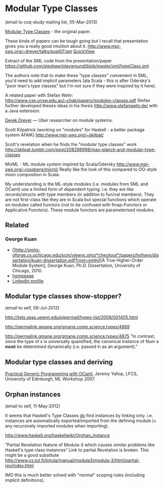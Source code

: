 
* Modular Type Classes
(email to coq-study mailing list, 05-Mar-2013)

[[http://www.cse.unsw.edu.au/~chak/papers/DHC07.html][Modular Type Classes]] - the original paper.

These kinds of papers can be tough going but I recall that presentation gives you a really good intuition about it.
http://www.mpi-sws.org/~dreyer/talks/popl07.ppt [[https://docs.google.com/viewer?a=v&q=cache:cx96awCp_lIJ:www.mpi-sws.org/~dreyer/talks/popl07.ppt+&hl=en&pid=bl&srcid=ADGEESg5e53hOkNZbmS0DeLJXGi53_bh1sP-L5LwI3TDc6E2EzXcwJ3DV-mbgFsi3TLY7sS2jgXJvaCl9nmma4pLJSBTnjPZEBiQIixaNwGxCOpzf_hWWbaMETVEVywbvWBw-ar62CLR&sig=AHIEtbQBIMONy2dxxecTju1aCnWiTcdn0A][QuickView]]

Extract of the SML code from the presentation/paper https://github.com/steshaw/playground/blob/master/sml/typeClass.sml

The authors note that to make these "type classes" convenient in SML, you'd need to add implicit parameters (ala Scala - this is after Odersky's "poor man's type classes" but I'm not sure if they were inspired by it here).

A related paper with Stefan Wehr: http://www.cse.unsw.edu.au/~chak/papers/modules-classes.pdf
Stefan further developed theses ideas in his thesis http://www.stefanwehr.de/ with a Java extension.

[[http://www.mpi-sws.org/~dreyer/][Derek Dreyer]] — Uber researcher on module systems.

Scott Kilpatrick (working on "modules" for Haskell - a better package system AFAIK)
http://www.mpi-sws.org/~skilpat/

Scott's revelation when he finds the "modular type classes" work
http://skilpat.tumblr.com/post/208298998/max-planck-and-modular-type-classes

MixML - ML module system inspired by Scala/Odersky
http://www.mpi-sws.org/~rossberg/mixml/
Really like the look of this compared to OO-style mixin composition in Scala.

My understanding is the ML-style modules (i.e. modules from SML and OCaml) use a limited form of dependent typing. i.e. they are like records/structs with type members (in addition to fun/val members). They are not first-class like they are in Scala but special functions which operate on modules called functors (not to be confused with fmap-Functors or Applicative Functors). These module functors are parameterised modules.

** Related

*** George Kuan

- [[http://smlnj-gforge.cs.uchicago.edu/scm/viewvc.php/*checkout*/papers/hofsem/dissertation/kuan-dissertation.pdf?root=smlnj][A True Higher-Order Module System], George Kuan, Ph.D. Dissertation, University of Chicago, 2010.
- [[http://www.cs.hmc.edu/~gkuan/][homepage]]
- [[http://www.linkedin.com/pub/george-kuan/6/672/324][LinkedIn profile]]


** Modular type classes show-stopper?
(email to self, 08-Jul-2012)

http://lists.seas.upenn.edu/pipermail/types-list/2009/001405.html

http://permalink.gmane.org/gmane.comp.science.types/4869

http://permalink.gmane.org/gmane.comp.science.types/4875
"In contrast, since the type of x is universally quantified, the canonical instance of Num a *must* be determined dynamically (i.e. passed in as an argument)."


** Modular type classes and deriving

[[http://research.microsoft.com/en-us/um/people/crusso/ml2007/slides/yallop-ml07.pdf][Practical Generic Programming with OCaml]], Jeremy Yallop, LFCS, University of Edinburgh, ML Workshop 2007.


** Orphan instances
(email to self, 11-May-2012)

It seems that Haskell's Type Classes _do_ find instances by linking only. i.e. instances are automatically exported/imported from the defining module (+ any recursively imported modules when importing).

http://www.haskell.org/haskellwiki/Orphan_instance

"Partial Revelation feature of Modula-3 which causes similar problems like Haskell's type class instances"
Link to partial Revelation is broken. This might be a good substitute http://www.cs.tut.fi/lintula/manual/modula3/modula-3/html/partial-rev/index.html

IMO this is much better solved with "normal" scoping rules (including implicit definitions).

